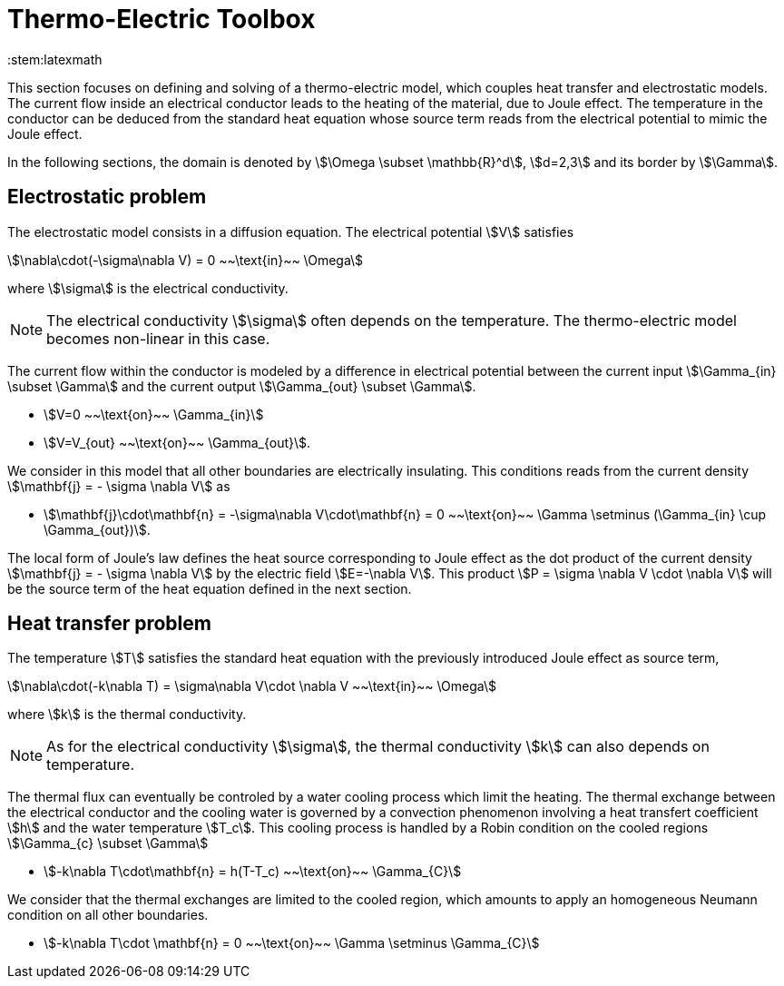 = Thermo-Electric Toolbox
:page-tags: manual
:description: Thermo-Electric modeling theory
:page-illustration: pass:[toolboxes::manual.svg]
:stem:latexmath

This section focuses on defining and solving of a thermo-electric model, which couples heat transfer and electrostatic models.
The current flow inside an electrical conductor leads to the heating of the material, due to Joule effect.
The temperature in the conductor can be deduced from the standard heat equation whose source term reads from the electrical potential to mimic the Joule effect.

In the following sections, the domain is denoted by stem:[\Omega \subset \mathbb{R}^d], stem:[d=2,3] and its border by stem:[\Gamma].


== Electrostatic problem

The electrostatic model consists in a diffusion equation. The electrical potential stem:[V] satisfies
[stem]
++++
\nabla\cdot(-\sigma\nabla V) = 0 ~~\text{in}~~ \Omega
++++
where stem:[\sigma] is the electrical conductivity.

NOTE: The electrical conductivity stem:[\sigma] often depends on the temperature. The thermo-electric model becomes non-linear in this case.

The current flow within the conductor is modeled by a difference in electrical potential between the current input stem:[\Gamma_{in} \subset \Gamma] and the current output stem:[\Gamma_{out} \subset \Gamma].

* stem:[V=0 ~~\text{on}~~ \Gamma_{in}]
* stem:[V=V_{out} ~~\text{on}~~ \Gamma_{out}].

We consider in this model that all other boundaries are electrically insulating. This conditions reads from the current density stem:[\mathbf{j} = - \sigma \nabla V] as

* stem:[\mathbf{j}\cdot\mathbf{n} = -\sigma\nabla V\cdot\mathbf{n} = 0 ~~\text{on}~~ \Gamma  \setminus (\Gamma_{in} \cup \Gamma_{out})].

The local form of Joule's law defines the heat source corresponding to Joule effect as the dot product of the current density stem:[\mathbf{j} = - \sigma \nabla V] by the electric field stem:[E=-\nabla V].
This product stem:[P = \sigma \nabla V \cdot \nabla V] will be the source term of the heat equation defined in the next section.

== Heat transfer problem

The temperature stem:[T] satisfies the standard heat equation with the previously introduced Joule effect as source term,
[stem]
++++
\nabla\cdot(-k\nabla T) = \sigma\nabla V\cdot \nabla V ~~\text{in}~~ \Omega
++++
where stem:[k] is the thermal conductivity. +

NOTE: As for the electrical conductivity stem:[\sigma], the thermal conductivity stem:[k] can also depends on temperature.

The thermal flux can eventually be controled by a water cooling process which limit the heating.
The thermal exchange between the electrical conductor and the cooling water is governed by a convection phenomenon involving a heat transfert coefficient stem:[h] and the water temperature stem:[T_c].
This cooling process is handled by a Robin condition on the cooled regions stem:[\Gamma_{c} \subset \Gamma]

* stem:[-k\nabla T\cdot\mathbf{n} = h(T-T_c) ~~\text{on}~~ \Gamma_{C}]

We consider that the thermal exchanges are limited to the cooled region, which amounts to apply an homogeneous Neumann condition on all other boundaries.

* stem:[-k\nabla T\cdot \mathbf{n} = 0 ~~\text{on}~~ \Gamma \setminus \Gamma_{C}]


